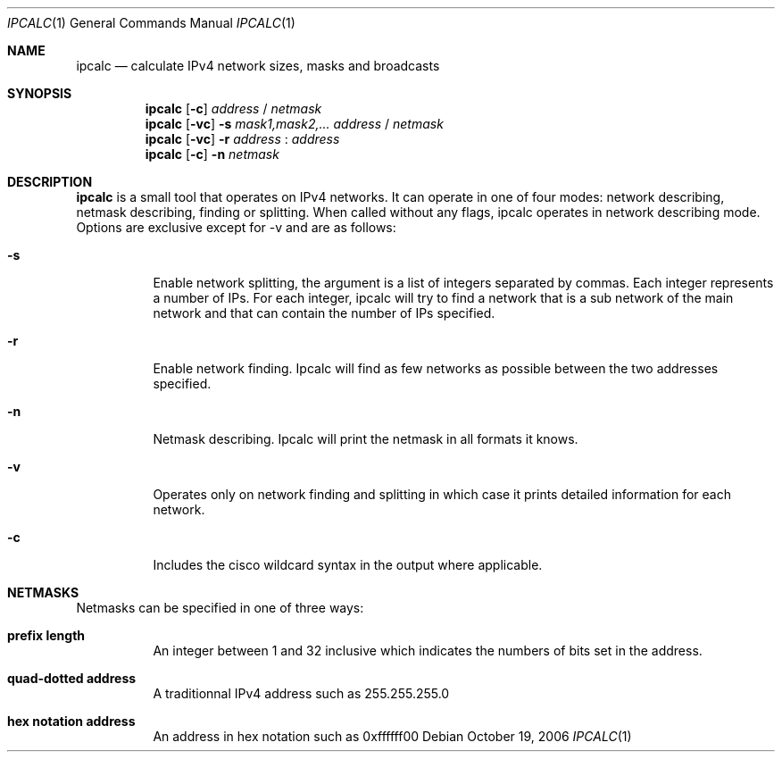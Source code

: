 .\"	$Id: ipcalc.1,v 1.1.1.1 2006/11/16 09:35:04 pyr Exp $
.\"
.\" Copyright (c) 2006 Pierre-Yves Ritschard <pyr@spootnik.org>
.\"
.\" Permission to use, copy, modify, and distribute this software for any
.\" purpose with or without fee is hereby granted, provided that the above
.\" copyright notice and this permission notice appear in all copies.
.\"
.\" THE SOFTWARE IS PROVIDED "AS IS" AND THE AUTHOR DISCLAIMS ALL WARRANTIES
.\" WITH REGARD TO THIS SOFTWARE INCLUDING ALL IMPLIED WARRANTIES OF
.\" MERCHANTABILITY AND FITNESS. IN NO EVENT SHALL THE AUTHOR BE LIABLE FOR
.\" ANY SPECIAL, DIRECT, INDIRECT, OR CONSEQUENTIAL DAMAGES OR ANY DAMAGES
.\" WHATSOEVER RESULTING FROM LOSS OF USE, DATA OR PROFITS, WHETHER IN AN
.\" ACTION OF CONTRACT, NEGLIGENCE OR OTHER TORTIOUS ACTION, ARISING OUT OF
.\" OR IN CONNECTION WITH THE USE OR PERFORMANCE OF THIS SOFTWARE.
.\"
.Dd October 19, 2006
.Dt IPCALC 1
.Os
.Sh NAME
.Nm ipcalc
.Nd calculate IPv4 network sizes, masks and broadcasts
.Sh SYNOPSIS
.Nm ipcalc
.Op Fl c
.Ar address
/
.Ar netmask
.Nm ipcalc
.Op Fl vc
.Fl s Ar mask1,mask2,...
.Ar address
/
.Ar netmask
.Nm ipcalc
.Op Fl vc
.Fl r
.Ar address
:
.Ar address
.Nm ipcalc
.Op Fl c
.Fl n
.Ar netmask
.Sh DESCRIPTION
.Nm ipcalc
is a small tool that operates on IPv4 networks.
It can operate in one of four modes: network describing,
netmask describing, finding or splitting.
When called without any flags, ipcalc operates in network
describing mode.
Options are exclusive except for -v and are as follows:
.Bl -tag -width Ds
.It Fl s
Enable network splitting, the argument is a list of integers separated
by commas.
Each integer represents a number of IPs.
For each integer, ipcalc will try to find a network that is a sub network
of the main network and that can contain the number of IPs specified.
.It Fl r
Enable network finding. Ipcalc will find as few networks as possible between
the two addresses specified.
.It Fl n
Netmask describing. Ipcalc will print the netmask in all formats it knows.
.It Fl v
Operates only on network finding and splitting in which case it prints
detailed information for each network.
.It Fl c
Includes the cisco wildcard syntax in the output where applicable.
.El
.Sh NETMASKS
Netmasks can be specified in one of three ways:
.Bl -tag -width Ds
.It Cm prefix length
An integer between 1 and 32 inclusive which indicates the numbers of bits
set in the address.
.It Cm quad-dotted address
A traditionnal IPv4 address such as 255.255.255.0
.It Cm hex notation address
An address in hex notation such as 0xffffff00
.El
